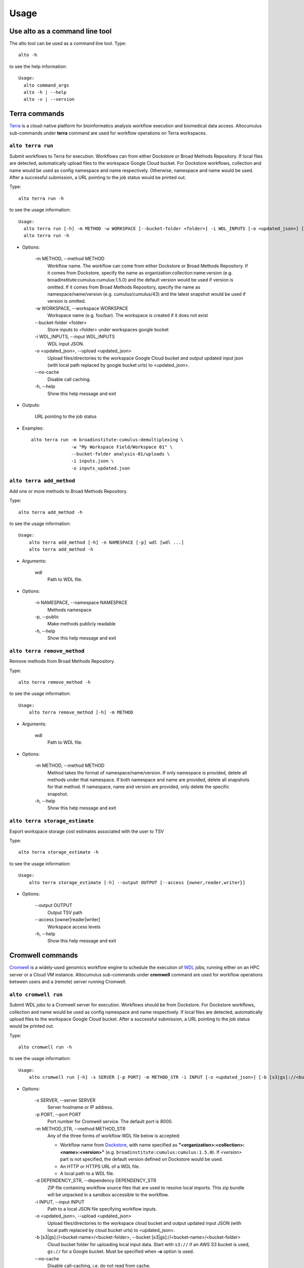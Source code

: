 -------
Usage
-------
Use alto as a command line tool
======================================

The alto tool can be used as a command line tool. Type::

    alto -h

to see the help information::

    Usage:
      alto command_args
      alto -h | --help
      alto -v | --version

Terra commands
=================

Terra_ is a cloud-native platform for bioinformatics analysis workflow execution and biomedical data access.
Altocumulus sub-commands under **terra** command are used for workflow operations on Terra workspaces.

``alto terra run``
--------------------------------------------------------------------------------------------------------------------------------

Submit workflows to Terra for execution. Workflows can from either Dockstore or Broad Methods Repository. If local files are detected, automatically upload files to the workspace Google Cloud bucket. For
Dockstore workflows, collection and name would be used as config namespace and name respectively. Otherwise, namespace and name would be used. After a successful submission, a URL pointing to the job
status would be printed out.

Type::

    alto terra run -h

to see the usage information::

    Usage:
      alto terra run [-h] -m METHOD -w WORKSPACE [--bucket-folder <folder>] -i WDL_INPUTS [-o <updated_json>] [--no-cache]
      alto terra run -h

* Options:

    -m METHOD, -\-method METHOD
        Workflow name. The workflow can come from either Dockstore or Broad Methods Repository. If it comes from Dockstore, specify the name as organization:collection:name:version (e.g.
        broadinstitute:cumulus:cumulus:1.5.0) and the default version would be used if version is omitted. If it comes from Broad Methods Repository, specify the name as
        namespace/name/version (e.g. cumulus/cumulus/43) and the latest snapshot would be used if version is omitted.
    -w WORKSPACE, -\-workspace WORKSPACE
        Workspace name (e.g. foo/bar). The workspace is created if it does not exist
    -\-bucket-folder <folder>
        Store inputs to <folder> under workspaces google bucket
    -i WDL_INPUTS, -\-input WDL_INPUTS
        WDL input JSON.
    -o <updated_json>, -\-upload <updated_json>
        Upload files/directories to the workspace Google Cloud bucket and output updated input json (with local path replaced by google bucket urls) to <updated_json>.
    -\-no-cache
        Disable call caching.
    -h, -\-help
        Show this help message and exit

* Outputs:

   URL pointing to the job status

* Examples::

    alto terra run -m broadinstitute:cumulus:demultiplexing \
                   -w "My Workspace Field/Workspace 01" \
                   --bucket-folder analysis-01/uploads \
                   -i inputs.json \
                   -o inputs_updated.json


``alto terra add_method``
--------------------------------------------------------------------------------------------------------------------------------

Add one or more methods to Broad Methods Repository.


Type::

    alto terra add_method -h

to see the usage information::

    Usage:
        alto terra add_method [-h] -n NAMESPACE [-p] wdl [wdl ...]
        alto terra add_method -h

* Arguments:

    wdl
        Path to WDL file.

* Options:

    -n NAMESPACE, -\-namespace NAMESPACE
        Methods namespace
    -p, -\-public
        Make methods publicly readable
    -h, -\-help
        Show this help message and exit


``alto terra remove_method``
--------------------------------------------------------------------------------------------------------------------------------

Remove methods from Broad Methods Repository.


Type::

    alto terra remove_method -h

to see the usage information::

    Usage:
        alto terra remove_method [-h] -m METHOD

* Arguments:

    wdl
        Path to WDL file.

* Options:

    -m METHOD, -\-method METHOD
        Method takes the format of namespace/name/version. If only namespace is provided, delete all methods under that namespace. If both namespace and name are provided, delete all
        snapshots for that method. If namespace, name and version are provided, only delete the specific snapshot.
    -h, -\-help
        Show this help message and exit


``alto terra storage_estimate``
--------------------------------------------------------------------------------------------------------------------------------

Export workspace storage cost estimates associated with the user to TSV


Type::

    alto terra storage_estimate -h

to see the usage information::

    Usage:
        alto terra storage_estimate [-h] --output OUTPUT [--access {owner,reader,writer}]

* Options:

    -\-output OUTPUT
        Output TSV path
    -\-access [owner\|reader\|writer]
        Workspace access levels
    -h, -\-help
        Show this help message and exit

Cromwell commands
=====================================

Cromwell_ is a widely-used genomics workflow engine to schedule the execution of WDL_ jobs, running either on an HPC server or a Cloud VM instance.
Altocumulus sub-commands under **cromwell** command are used for workflow operations between users and a (remote) server running Cromwell.

``alto cromwell run``
--------------------------------------------------------------------------------------------------------------------------------


Submit WDL jobs to a Cromwell server for execution. Workflows should be from Dockstore.
For Dockstore workflows, collection and name would be used as config namespace and name respectively.
If local files are detected, automatically upload files to the workspace Google Cloud bucket. After a successful submission, a URL pointing to the job status would be printed out.


Type::

    alto cromwell run -h

to see the usage information::

    Usage:
        alto cromwell run [-h] -s SERVER [-p PORT] -m METHOD_STR -i INPUT [-o <updated_json>] [-b [s3|gs]://<bucket-name>/<bucket-folder>] [--no-cache] [--no-ssl-verify] [--time-out TIME_OUT]

* Options:

    -s SERVER, -\-server SERVER
        Server hostname or IP address.
    -p PORT, -\-port PORT
        Port number for Cromwell service. The default port is 8000.
    -m METHOD_STR, -\-method METHOD_STR
        Any of the three forms of workflow WDL file below is accepted:

        * Workflow name from Dockstore_, with name specified as **"<organization>:<collection>:<name>:<version>"** (e.g. ``broadinstitute:cumulus:cumulus:1.5.0``). If *<version>* part is not specified, the default version defined on Dockstore would be used.

        * An HTTP or HTTPS URL of a WDL file.

        * A local path to a WDL file.
    -d DEPENDENCY_STR, -\-dependency DEPENDENCY_STR
        ZIP file containing workflow source files that are used to resolve local imports. This zip bundle will be unpacked in a sandbox accessible to the workflow.
    -i INPUT, -\-input INPUT
        Path to a local JSON file specifying workflow inputs.
    -o <updated_json>, -\-upload <updated_json>
        Upload files/directories to the workspace cloud bucket and output updated input JSON (with local path replaced by cloud bucket urls) to <updated_json>.
    -b [s3\|gs]://<bucket-name>/<bucket-folder>, -\-bucket [s3\|gs]://<bucket-name>/<bucket-folder>
        Cloud bucket folder for uploading local input data. Start with ``s3://`` if an AWS S3 bucket is used, ``gs://`` for a Google bucket. Must be specified when **-o** option is used.
    -\-no-cache
        Disable call-caching, i.e. do not read from cache.
    -\-no-ssl-verify
        Disable SSL verification for web requests. Not recommended for general usage, but can be useful for intra-networks which don't support SSL verification.
    -\-time-out TIME_OUT
        Keep on checking the job's status until time_out (in hours) is reached. Notice that if this option is set, Altocumulus won't terminate until reaching *TIME_OUT* hour(s).
    -\-profile PROFILE
        AWS profile. Only works if dealing with AWS, and if not set, use the default profile.
    -h, -\-help
        Show this help message and exit

* Outputs:

    * **Case 1:** The ID of the submitted workflow job, which is a series of heximal numbers generated by Cromwell
    * **Case 2:** If **-\-time-out** option is set, The job ID, along with its final status when terminating, will be returned as a JSON-format string on screen.

* Examples::

    alto cromwell run -s my-server.com \
                      -m broadinstitute:cumulus:cumulus \
                      -i inputs.json \
                      -o inputs_updated.json \
                      -b s3://my-bucket/analysis-01/uploads \
                      --no-ssl-verify

``alto cromwell check_status``
--------------------------------------------------------------------------------------------------------------------------------

Check the current status for a workflow on a Cromwell server.

Type::

    alto cromwell check_status -h

to see the usage information::

    Usage:
        alto cromwell check_status [-h] -s SERVER [-p PORT] --id JOB_ID

* Options:

    -s SERVER, -\-server SERVER
        Server hostname or IP address.
    -p PORT, -\-port PORT
        Port number of Cromwell service on the server. The default port is ``8000``.
    -\-id JOB_ID
        Workflow ID returned in **alto cromwell run** command.
    -h, -\-help
        Show this help message and exit

* Outputs:

    The current status of the job in query: *Submitted*, *Running*, *Succeeded*, *Aborting*, *Aborted*, or *Failed*.

* Examples::

    alto cromwell check_status -s my-server.com --id 710ec6d3-882c-469c-8092-a0b9d5f8dd90

``alto cromwell abort``
--------------------------------------------------------------------------------------------------------------------------------

Abort a running workflow job on a Cromwell server.

Type::

    alto cromwell abort -h

to see the usage information::

    Usage:
        alto cromwell abort [-h] -s SERVER [-p PORT] --id JOB_ID

* Options:

    -s SERVER, -\-server SERVER
        Server hostname or IP address.
    -p PORT, -\-port PORT
        Port number for Cromwell service. The default port is ``8000``.
    -\-id JOB_ID
        Workflow ID returned in **alto cromwell run** command.
    -h, -\-help
        Show this help message and exit

* Outputs:

    If the aborting request is sent to the server successfully, a message saying that the job is in status *Aborting* will be printed on screen.

* Examples::

    alto cromwell abort -s my-server.com --id 710ec6d3-882c-469c-8092-a0b9d5f8dd90


``alto cromwell get_metadata``
--------------------------------------------------------------------------------------------------------------------------------

Get workflow and call-level metadata for a submitted job.

Type::

    alto cromwell get_metadata -h

to see the usage information::

    Usage:
        alto cromwell get_metadata [-h] -s SERVER [-p PORT] --id JOB_ID

* Options:

    -s SERVER, -\-server SERVER
        Server hostname or IP address.
    -p PORT, -\-port PORT
        Port number for Cromwell service. The default port is ``8000``.
    -\-id JOB_ID
        Workflow ID returned in **alto cromwell run** command.
    -h, -\-help
        Show this help message and exit

* Outputs:

    A local file named ``<job-id>.metadata.json`` will be created with the job's metadata info in JSON format, where *<job-id>* is the job's ID specified.

* Examples::

    alto cromwell get_metadata -s my-server.com --id 710ec6d3-882c-469c-8092-a0b9d5f8dd90


``alto cromwell get_logs``
--------------------------------------------------------------------------------------------------------------------------------

Get the logs for a submitted job.

Type::

    alto cromwell get_logs -h

to see the usage information::

    Usage:
        alto cromwell get_logs [-h] -s SERVER [-p PORT] --id JOB_ID

* Options:

    -s SERVER, -\-server SERVER
        Server hostname or IP address.
    -p PORT, -\-port PORT
        Port number for Cromwell service. The default port is ``8000``.
    -\-id JOB_ID
        Workflow ID returned in **alto cromwell run** command.
    -\-profile PROFILE
        AWS profile. Only works if dealing with AWS, and if not set, use the default profile.
    -h, -\-help
        Show this help message and exit

* Outputs:

    A local folder named by the job's ID is created.
    Inside the folder, *stdout* and *stderr* logs of all the WDL tasks and subworkflows of this job are fetched in the same hierarchy as stored on the server's execution folder.

* Examples::

    alto cromwell get_logs -s my-server.com --id 710ec6d3-882c-469c-8092-a0b9d5f8dd90


``alto cromwell list_jobs``
--------------------------------------------------------------------------------------------------------------------------------

List jobs submitted to the server.

Type::

    alto cromwell list_jobs -h

to see the usage information::

    Usage:
        alto cromwell list_jobs [-h] -s SERVER [-p PORT] [-a] [-u USER] [--only-succeeded] [--only-running] [--only-failed] [-n NUM_SHOWN]

* Options:

    -s SERVER, -\-server SERVER
        Server hostname or IP address.
    -p PORT, -\-port PORT
        Port number for Cromwell service. The default port is ``8000``.
    -a, -\-all
        List all the jobs on the server.
    -u USER, -\-user USER
        List jobs submitted by this user.
    -\-only-succeeded
        Only show jobs succeeded.
    -\-only-running
        Only show jobs that are running.
    -\-only-failed
        Only show jobs that have failed or have aborted.
    -n NUM_SHOWN
        Only show the <num_shown> most recent jobs.
    -h, -\-help
        Show this help message and exit

* Outputs:

    A table of submitted jobs (possibly after filtering specified by options above) with Job ID, creator username, workflow name, status, as well as date and time on submission, start and end of the job.
    Moreover, jobs in *Succeeded* status are printed in Green color, those in *Failed* or *Aborted* status are in Red color, and those in all the rest statuses are in the default font color of the terminal.
    By default, *list_jobs* command shows only jobs submitted by the current user.

* Examples::

    alto cromwell list_jobs -s my-server.com
    alto cromwell list_jobs -s my-server.com -a
    alto cromwell list_jobs -s my-server.com -u some-username --only-succeeded -n 10


Upload to cloud
================

``alto upload``
--------------------------------------------------------------------------------------------------------------------------------

Upload files/directories to a Cloud (gcp or aws) bucket.


Type::

    alto upload -h

to see the usage information::

    Usage:
        alto upload [-h] (-b BUCKET | -w WORKSPACE) [--bucket-folder <folder>] [--dry-run] [-o <updated_json>] input [input ...]

* Arguments:

    input
        Input JSONs or files (e.g. sample sheet).

* Options:

    -b BUCKET, -\-bucket BUCKET
        Cloud bucket url including scheme (e.g. ``gs://my_bucket``). If bucket starts with ``gs://``, backend is Google Cloud; otherwise, bucket should start with ``s3://`` and backend is Amazon AWS.
    -w WORKSPACE, -\-workspace WORKSPACE
        Terra workspace name (e.g. foo/bar).
    -\-bucket-folder <folder>
        Store inputs to <folder> under workspaces bucket
    -\-dry-run
        Causes upload to run in "dry run" mode, i.e., just outputting what would be uploaded without actually doing any uploading.
    \-o <updated_json>
        Output updated input JSON file to <updated_json>
    -\-profile PROFILE
        AWS profile. Only works if dealing with AWS, and if not set, use the default profile.
    -h, -\-help
        Show this help message and exit


Logs
=====

``alto parse_monitoring_log``
--------------------------------------------------------------------------------------------------------------------------------

Output maximum CPU, memory, and disk from monitoring log file


Type::

    alto parse_monitoring_log -h

to see the usage information::

    Usage:
        alto parse_monitoring_log [-h] [--plot PLOT] path

* Arguments:

    path
        Path to monitoring log file.

* Options:

    -\-plot PLOT  Optional filename to create a plot of utilization vs. time
    -h, -\-help   show this help message and exit



.. _Terra: https://app.terra.bio/
.. _Cromwell: https://cromwell.readthedocs.io/
.. _WDL: https://openwdl.org/
.. _Dockstore: https://dockstore.org/
